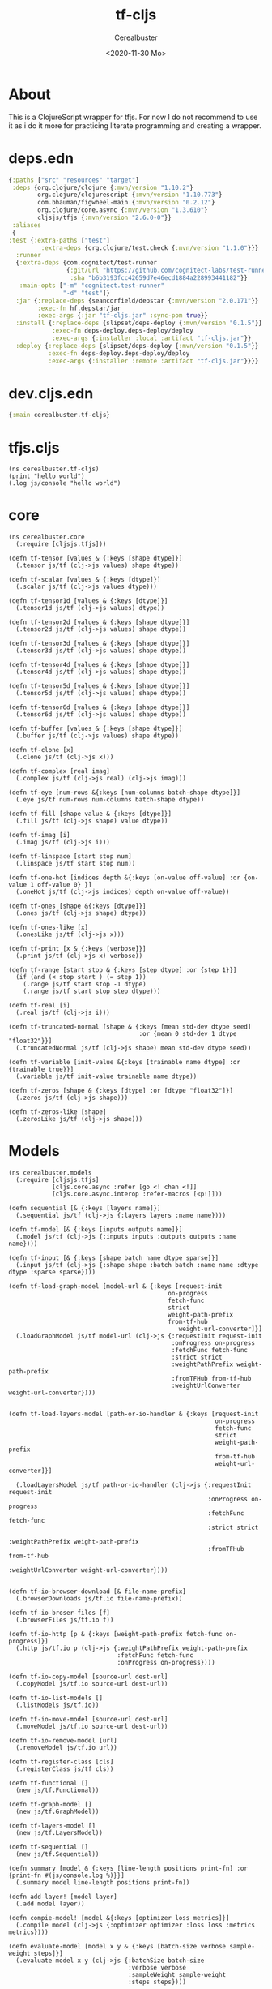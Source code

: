 #+options: ':nil *:t -:t ::t <:t H:3 \n:nil ^:t arch:headline
#+options: author:t broken-links:nil c:nil creator:nil
#+options: d:(not "LOGBOOK") date:t e:t email:nil f:t inline:t num:t
#+options: p:nil pri:nil prop:nil stat:t tags:t tasks:t tex:t
#+options: timestamp:t title:t toc:t todo:t |:t
#+title: tf-cljs
#+date: <2020-11-30 Mo>
#+author: Cerealbuster
#+email:
#+language: en
#+select_tags: export
#+exclude_tags: noexport
#+creator: Emacs 27.1 (Org mode 9.4)

* About

This is a ClojureScript wrapper for tfjs.
For now I do not recommend to use it as i do it more for practicing
literate programming and creating a wrapper.


* deps.edn

#+NAME: deps.edn
#+begin_src clojure :results silent :tangle deps.edn
{:paths ["src" "resources" "target"]
 :deps {org.clojure/clojure {:mvn/version "1.10.2"}
        org.clojure/clojurescript {:mvn/version "1.10.773"}
        com.bhauman/figwheel-main {:mvn/version "0.2.12"}
        org.clojure/core.async {:mvn/version "1.3.610"}
        cljsjs/tfjs {:mvn/version "2.6.0-0"}}
 :aliases
 {
:test {:extra-paths ["test"]
         :extra-deps {org.clojure/test.check {:mvn/version "1.1.0"}}}
  :runner
  {:extra-deps {com.cognitect/test-runner
                {:git/url "https://github.com/cognitect-labs/test-runner"
                 :sha "b6b3193fcc42659d7e46ecd1884a228993441182"}}
   :main-opts ["-m" "cognitect.test-runner"
               "-d" "test"]}
  :jar {:replace-deps {seancorfield/depstar {:mvn/version "2.0.171"}}
        :exec-fn hf.depstar/jar
        :exec-args {:jar "tf-cljs.jar" :sync-pom true}}
  :install {:replace-deps {slipset/deps-deploy {:mvn/version "0.1.5"}}
            :exec-fn deps-deploy.deps-deploy/deploy
            :exec-args {:installer :local :artifact "tf-cljs.jar"}}
  :deploy {:replace-deps {slipset/deps-deploy {:mvn/version "0.1.5"}}
           :exec-fn deps-deploy.deps-deploy/deploy
           :exec-args {:installer :remote :artifact "tf-cljs.jar"}}}}
#+end_src



* dev.cljs.edn

#+Name: deps.cljs.edn
#+begin_src clojure :results silent :tangle dev.cljs.edn
{:main cerealbuster.tf-cljs}
#+end_src


* tfjs.cljs

  #+Name: tfcljs.cljs
  #+begin_src clojurescript :mkdirp yes :tangle ./src/cerealbuster/tf_cljs.cljs
(ns cerealbuster.tf-cljs)
(print "hello world")
(.log js/console "hello world")
  #+end_src

* core

  #+Name core.cljs
  #+begin_src clojurescript mkdirp yes :tangle ./src/cerealbuster/core.cljs
(ns cerealbuster.core
  (:require [cljsjs.tfjs]))

(defn tf-tensor [values & {:keys [shape dtype]}]
  (.tensor js/tf (clj->js values) shape dtype))

(defn tf-scalar [values & {:keys [dtype]}]
  (.scalar js/tf (clj->js values dtype)))

(defn tf-tensor1d [values & {:keys [dtype]}]
  (.tensor1d js/tf (clj->js values) dtype))

(defn tf-tensor2d [values & {:keys [shape dtype]}]
  (.tensor2d js/tf (clj->js values) shape dtype))

(defn tf-tensor3d [values & {:keys [shape dtype]}]
  (.tensor3d js/tf (clj->js values) shape dtype))

(defn tf-tensor4d [values & {:keys [shape dtype]}]
  (.tensor4d js/tf (clj->js values) shape dtype))

(defn tf-tensor5d [values & {:keys [shape dtype]}]
  (.tensor5d js/tf (clj->js values) shape dtype))

(defn tf-tensor6d [values & {:keys [shape dtype]}]
  (.tensor6d js/tf (clj->js values) shape dtype))

(defn tf-buffer [values & {:keys [shape dtype]}]
  (.buffer js/tf (clj->js values) shape dtype))

(defn tf-clone [x]
  (.clone js/tf (clj->js x)))

(defn tf-complex [real imag]
  (.complex js/tf (clj->js real) (clj->js imag)))

(defn tf-eye [num-rows &{:keys [num-columns batch-shape dtype]}]
  (.eye js/tf num-rows num-columns batch-shape dtype))

(defn tf-fill [shape value & {:keys [dtype]}]
  (.fill js/tf (clj->js shape) value dtype))

(defn tf-imag [i]
  (.imag js/tf (clj->js i)))

(defn tf-linspace [start stop num]
  (.linspace js/tf start stop num))

(defn tf-one-hot [indices depth &{:keys [on-value off-value] :or {on-value 1 off-value 0} }]
  (.oneHot js/tf (clj->js indices) depth on-value off-value))

(defn tf-ones [shape &{:keys [dtype]}]
  (.ones js/tf (clj->js shape) dtype))

(defn tf-ones-like [x]
  (.onesLike js/tf (clj->js x)))

(defn tf-print [x & {:keys [verbose]}]
  (.print js/tf (clj->js x) verbose))

(defn tf-range [start stop & {:keys [step dtype] :or {step 1}}]
  (if (and (< stop start ) (= step 1))
    (.range js/tf start stop -1 dtype)
    (.range js/tf start stop step dtype)))

(defn tf-real [i]
  (.real js/tf (clj->js i)))

(defn tf-truncated-normal [shape & {:keys [mean std-dev dtype seed]
                                    :or {mean 0 std-dev 1 dtype "float32"}}]
  (.truncatedNormal js/tf (clj->js shape) mean std-dev dtype seed))

(defn tf-variable [init-value &{:keys [trainable name dtype] :or {trainable true}}]
  (.variable js/tf init-value trainable name dtype))

(defn tf-zeros [shape & {:keys [dtype] :or [dtype "float32"]}]
  (.zeros js/tf (clj->js shape)))

(defn tf-zeros-like [shape]
  (.zerosLike js/tf (clj->js shape)))
  #+end_src


* Models

#+Name: models.cljs
#+begin_src clojurescript :mkdirp yes :tangle ./src/cerealbuster/models.cljs
(ns cerealbuster.models
  (:require [cljsjs.tfjs]
            [cljs.core.async :refer [go <! chan <!]]
            [cljs.core.async.interop :refer-macros [<p!]]))

(defn sequential [& {:keys [layers name]}]
  (.sequential js/tf (clj->js {:layers layers :name name})))

(defn tf-model [& {:keys [inputs outputs name]}]
  (.model js/tf (clj->js {:inputs inputs :outputs outputs :name name})))

(defn tf-input [& {:keys [shape batch name dtype sparse]}]
  (.input js/tf (clj->js {:shape shape :batch batch :name name :dtype dtype :sparse sparse})))

(defn tf-load-graph-model [model-url & {:keys [request-init
                                            on-progress
                                            fetch-func
                                            strict
                                            weight-path-prefix
                                            from-tf-hub
                                               weight-url-converter]}]
  (.loadGraphModel js/tf model-url (clj->js {:requestInit request-init
                                             :onProgress on-progress
                                             :fetchFunc fetch-func
                                             :strict strict
                                             :weightPathPrefix weight-path-prefix
                                             :fromTFHub from-tf-hub
                                             :weightUrlConverter weight-url-converter})))


(defn tf-load-layers-model [path-or-io-handler & {:keys [request-init
                                                         on-progress
                                                         fetch-func
                                                         strict
                                                         weight-path-prefix
                                                         from-tf-hub
                                                         weight-url-converter]}]

  (.loadLayersModel js/tf path-or-io-handler (clj->js {:requestInit request-init
                                                       :onProgress on-progress
                                                       :fetchFunc fetch-func
                                                       :strict strict
                                                       :weightPathPrefix weight-path-prefix
                                                       :fromTFHub from-tf-hub
                                                       :weightUrlConverter weight-url-converter})))


(defn tf-io-browser-download [& file-name-prefix]
  (.browserDownloads js/tf.io file-name-prefix))

(defn tf-io-broser-files [f]
  (.browserFiles js/tf.io f))

(defn tf-io-http [p & {:keys [weight-path-prefix fetch-func on-progress]}]
  (.http js/tf.io p (clj->js {:weightPathPrefix weight-path-prefix
                              :fetchFunc fetch-func
                              :onProgress on-progress})))

(defn tf-io-copy-model [source-url dest-url]
  (.copyModel js/tf.io source-url dest-url))

(defn tf-io-list-models []
  (.listModels js/tf.io))

(defn tf-io-move-model [source-url dest-url]
  (.moveModel js/tf.io source-url dest-url))

(defn tf-io-remove-model [url]
  (.removeModel js/tf.io url))

(defn tf-register-class [cls]
  (.registerClass js/tf cls))

(defn tf-functional []
  (new js/tf.Functional))

(defn tf-graph-model []
  (new js/tf.GraphModel))

(defn tf-layers-model []
  (new js/tf.LayersModel))

(defn tf-sequential []
  (new js/tf.Sequential))

(defn summary [model & {:keys [line-length positions print-fn] :or {print-fn #(js/console.log %)}}]
  (.summary model line-length positions print-fn))

(defn add-layer! [model layer]
  (.add model layer))

(defn compie-model! [model &{:keys [optimizer loss metrics]}]
  (.compile model (clj->js {:optimizer optimizer :loss loss :metrics metrics})))

(defn evaluate-model [model x y & {:keys [batch-size verbose sample-weight steps]}]
  (.evaluate model x y (clj->js {:batchSize batch-size
                                 :verbose verbose
                                 :sampleWeight sample-weight
                                 :steps steps})))

(defn evaluate-dataset [model dataset & {:keys [batches verbose]}]
  (.evaluateDataset model (clj->js {:batches batches :verbose verbose})))

(defn predict [model x & {:keys [batch-size verbose]}]
  (.predict model x (clj->js {:batchSize batch-size :verbose verbose})))

(defn predict-on-batch [model x]
  (.predictOnBatch model x))

(defn fit [model x y & {:keys [batch-size
                                     epochs
                                     verbose
                                     callbacks
                                     validation-split
                                     validation-data
                                     shuffle
                                     class-weight
                                     sample-weight
                                     initial-epoch
                                     steps-per-epoch
                                     validation-steps
                                     yield-every]}]

  (.fit model x y (clj->js {:batchSize batch-size
                            :epochs epochs
                            :verbose verbose
                            :callbacks callbacks
                            :validationSplit validation-split
                            :shuffle shuffle
                            :classWeight class-weight
                            :sampleWeight sample-weight
                            :initialEpoch initial-epoch
                            :stepsPerEpoch steps-per-epoch
                            :validtionSteps validation-steps
                            :yeldEvery yield-every})))

(defn fit-dataset [model x y & {:keys [batch-size
                                     epochs
                                     verbose
                                     callbacks
                                     validation-split
                                     validation-data
                                     shuffle
                                     class-weight
                                     sample-weight
                                     initial-epoch
                                     steps-per-epoch
                                     validation-steps
                                     yield-every]}]

  (.fitDataset model x y (clj->js {:batchSize batch-size
                            :epochs epochs
                            :verbose verbose
                            :callbacks callbacks
                            :validationSplit validation-split
                            :shuffle shuffle
                            :classWeight class-weight
                            :sampleWeight sample-weight
                            :initialEpoch initial-epoch
                            :stepsPerEpoch steps-per-epoch
                            :validtionSteps validation-steps
                            :yeldEvery yield-every})))

(defn train-on-batch [model x y]
  (.trainOnBatch x y))

(defn save [model handler-or-url & {:keys [trainable-only include-optimizer]
                                    :or {include-optimzer false}}]
  (.save model handler-or-url (clj->js {:trainableOnly trainable-only
                                        :includeOptimizer include-optimizer})))


(defn get-layer [model & name index]
  (.getLayer model))


(defn tf-symbolic-tensor []
  js/tf.SymbolicTensor)


(defn tf-deregister-op [name]
  (.deregisterOp js/tf name))

(defn tf-get-registered-op [name]
  (.getRegisteredOp js/tf name))

(defn tf-register-op [name op-fn]
  (.registerOp js/tf name op-fn))



(comment
  (def mobilenet (atom nil))

  (go
    (let [model (<p! (tf-load-graph-model "https://storage.googleapis.com/tfjs-models/savedmodel/mobilenet_v2_1.0_224/model.json"))]

      (reset! mobilenet model)))

  (def zeros (cerealbuster.core/tf-zeros [1 224 224 3]))
  (.predict @mobilenet zeros))

(def grm (tf-graph-model))
(def model (tf-sequential))

(.add model (js/tf.layers.dense (clj->js {:units 1 :inputShape [1]})))
  #+end_src


* layers

#+Name:layers.cljs
#+begin_src clojurescript :mkdirp yes :tangle ./src/cerealbuster/layers.cljs
(ns cerealbuster.layers
  (:require [cljsjs.tfjs]
            [cljs.core.async :refer [go chan <! >!]]
            [cljs.core.async.interop :refer-macros [<p!]]
            ))


(defn elu [& {:keys [alpha
                     input-shape
                     batch-input-shape
                     batch-size
                     dtype
                     name
                     trainable
                     weights
                     input-dtype]}]

  (.elu js/tf.layers (clj->js {:alpha alpha
                               :inputShape input-shape
                               :batchInputShape batch-input-shape
                               :batchSize batch-size
                               :dtype dtype
                               :name name
                               :trainable trainable
                               :weights weights
                               :inputDType input-dtype})))


(defn leaky-relu [& {:keys [alpha
                            input-shape
                            batch-input-shape
                            batch-size
                            dtype
                            name
                            trainable
                            weights
                            input-dtype]}]
  (.leakyReLU js/tf.layers (clj->js {:alpha alpha
                                     :inputShape input-shape
                                     :batchInputShape batch-input-shape
                                     :batchSize batch-size
                                     :dtype dtype
                                     :name name
                                     :trainable trainable
                                     :weights weights
                                     :inputDType input-dtype})))


(defn prelu [& {:keys [alpha-initializer
                       alpha-regularizer
                       alpha-constraint
                       shared-axes
                       input-shape
                       batch-input-shape
                       batch-size
                       dtype
                       name
                       trainable
                       weights
                       input-dtype]}]
  (.prelu js/tf.layers (clj->js {:alphaInitialier alpha-initializer
                                 :alphaRegularizer alpha-regularizer
                                 :alpha-constraint alpha-constraint
                                 :inputShape input-shape
                                 :batchInputShape batch-input-shape
                                 :batchSize batch-size
                                 :dtype dtype
                                 :name name
                                 :trainable trainable
                                 :weights weights
                                 :inputDType input-dtype})))


(defn relu [& {:keys [max-value
                     input-shape
                     batch-input-shape
                     batch-size
                     dtype
                     name
                     trainable
                     weights
                     input-dtype]}]

  (.reLU js/tf.layers (clj->js {:maxValue max-value
                               :inputShape input-shape
                               :batchInputShape batch-input-shape
                               :batchSize batch-size
                               :dtype dtype
                               :name name
                               :trainable trainable
                               :weights weights
                               :inputDType input-dtype})))


(defn softmax [& {:keys [axis
                         input-shape
                         batch-input-shape
                         batch-size
                         dtype
                         name
                         trainable
                         weights
                         input-dtype]}]

  (.softmax js/tf.layers (clj->js {:axis axis
                                   :inputShape input-shape
                                   :batchInputShape batch-input-shape
                                   :batchSize batch-size
                                   :dtype dtype
                                   :name name
                                   :trainable trainable
                                   :weights weights
                                   :inputDType input-dtype})))

(defn thresholded-relu [& {:keys [theta
                                  input-shape
                                  batch-input-shape
                                  batch-size
                                  dtype
                                  name
                                  trainable
                                  weights
                                  input-dtype]}]

  (.thresholdedReLU js/tf.layers (clj->js {:theta theta
                                           :inputShape input-shape
                                           :batchInputShape batch-input-shape
                                           :batchSize batch-size
                                           :dtype dtype
                                           :name name
                                           :trainable trainable
                                           :weights weights
                                           :inputDType input-dtype})))

(defn activation [& {:keys [activation
                            input-shape
                            batch-input-shape
                            batch-size
                            dtype
                            name
                            trainable
                            weights
                            input-dtype]}]

  (.activation js/tf.layers (clj->js {:activation activation
                                      :inputShape input-shape
                                      :batchInputShape batch-input-shape
                                      :batchSize batch-size
                                      :dtype dtype
                                      :name name
                                      :trainable trainable
                                      :weights weights
                                      :inputDType input-dtype})))

(defn dense [& {:keys [units
                       activation
                       use-bias
                       kernel-initializer
                       bias-initializer
                       input-dim
                       kernel-constraint
                       bias-constraint
                       kernel-reqularizer
                       bias-reqularizer
                       activity-regularizer
                       input-shape
                       batch-input-shape
                       batch-size
                       dtype
                       name
                       trainable
                       weights
                       input-dtype]}]

  (.dense js/tf.layers (clj->js {:units units
                                 :activation activation
                                 :useBias use-bias
                                 :kernelInitializer kernel-initializer
                                 :biasInitializer bias-initializer
                                 :inputDim input-dim
                                 :kernelConstraint kernel-constraint
                                 :biasConstraint bias-constraint
                                 :kernelRegularizer kernel-reqularizer
                                 :biasRegularizer bias-reqularizer
                                 :activityRegularizer activity-regularizer
                                 :inputShape input-shape
                                 :batchInputShape batch-input-shape
                                 :batchSize batch-size
                                 :dtype dtype
                                 :name name
                                 :trainable trainable
                                 :weights weights
                                 :inputDType input-dtype})))



(defn dropout [& {:keys [rate
                         noise-shape
                         seed
                         input-shape
                         batch-input-shape
                         batch-size
                         dtype
                         name
                         trainable
                         weights
                         input-dtype]}]

  (.dropout js/tf.layers (clj->js {:rate rate
                                   :noiseShape noise-shape
                                   :seed seed
                                   :inputShape input-shape
                                   :batchInputShape batch-input-shape
                                   :batchSize batch-size
                                   :dtype dtype
                                   :name name
                                   :trainable trainable
                                   :weights weights
                                   :inputDType input-dtype})))


(defn embedding [& {:keys [input-dim
                           output-dim
                           embeddings-initializer
                           embeddings-regularizer
                           activity-regularizer
                           embedding-constraint
                           mask-zero
                           input-shape
                           batch-input-shape
                           batch-size
                           dtype
                           name
                           trainable
                           weights
                           input-dtype]}]

  (.embedding js/tf.layers (clj->js {:inptuDim input-dim
                                     :outputDim output-dim
                                     :embeddingsInitializer embeddings-initializer
                                     :embeddingsRegularizer embeddings-regularizer
                                     :activityRegularizer activity-regularizer
                                     :embeddingConstraint embedding-constraint
                                     :maksZero mask-zero
                                     :inputShape input-shape
                                     :batchInputShape batch-input-shape
                                     :batchSize batch-size
                                     :dtype dtype
                                     :name name
                                     :trainable trainable
                                     :weights weights
                                     :inputDType input-dtype})))

(defn flatten [& {:keys [data-format
                         input-shape
                         batch-input-shape
                         batch-size
                         dtype
                         name
                         trainable
                         weights
                         input-dtype]}]

  (.flatten  js/tf.layers (clj->js { :dataFormat data-format
                                    :inputShape input-shape
                                    :batchInputShape batch-input-shape
                                    :batchSize batch-size
                                    :dtype dtype
                                    :name name
                                    :trainable trainable
                                    :weights weights
                                    :inputDType input-dtype})))


(defn permute [& {:keys [dims
                         input-shape
                         batch-input-shape
                         batch-size
                         dtype
                         name
                         trainable
                         weights
                         input-dtype]}]

  (.permute  js/tf.layers (clj->js { :dims dims
                                    :inputShape input-shape
                                    :batchInputShape batch-input-shape
                                    :batchSize batch-size
                                    :dtype dtype
                                    :name name
                                    :trainable trainable
                                    :weights weights
                                    :inputDType input-dtype})))

(defn reshape [& {:keys [target-shape
                         input-shape
                         batch-input-shape
                         batch-size
                         dtype
                         name
                         trainable
                         weights
                         input-dtype]}]

  (.reshape  js/tf.layers (clj->js { :targetShape target-shape
                                    :inputShape input-shape
                                    :batchInputShape batch-input-shape
                                    :batchSize batch-size
                                    :dtype dtype
                                    :name name
                                    :trainable trainable
                                    :weights weights
                                    :inputDType input-dtype})))


(defn spatial-dropout-1d [& {:keys [rate
                                    seed
                                    input-shape
                                    batch-input-shape
                                    batch-size
                                    dtype
                                    name
                                    trainable
                                    weights
                                    input-dtype]}]

  (.spatialDroput1d  js/tf.layers (clj->js {:rate rate
                                            :seed seed
                                            :inputShape input-shape
                                            :batchInputShape batch-input-shape
                                            :batchSize batch-size
                                            :dtype dtype
                                            :name name
                                            :trainable trainable
                                            :weights weights
                                            :inputDType input-dtype})))
(coment
 (def model (cerealbuster.models/tf-sequential))

 (cerealbuster.models/add-layer! model (dense :units 10 :input-shape [20] :activation "relu"))
 (cerealbuster.models/add-layer! model (dense :units 20 :activation "relu"))
 (cerealbuster.models/add-layer! model (dense :units 2 :activation "softmax"))

 (cerealbuster.models/summary model)

 (cerealbuster.models/compie-model! model :optimizer "adam" :metrics ["acc"] :loss "categoricalCrossentropy")

 (def x (cerealbuster.core/tf-ones [8 20]))
 (def y (cerealbuster.core/tf-ones [8 2]))

 (go (let [history (<p! (cerealbuster.models/fit model x y :batch-size 4 :epochs 3))]
       (print (js->clj (.-history history))))))
#+end_src

* data

  This implements the data api of tfjs.

  #+NAME data.cljs
  #+begin_src clojurescript :mkdirp yes :tangle ./src/cerealbuster/data.cljs
(ns cerealbuster.data
  (:require [cljsjs.tfjs]
            [cljs.core.async :refer [go <!]]
            [cljs.core.async.interop :refer-macros [<p!]]))

(defn tf-data-array [items]
  (js/tf.data.array (clj->js items)))

(defn tf-data-csv [src & csv-config]
  (js/tf.data.csv src (clj->js csv-config)))

(defn tf-data-generator [generator]
  (js/tf.data.generator generator))

(defn tf-data-microphone [&{:keys [fftSize
                                   columnTruncateLength
                                   numFramesPerSpectogram
                                   sampleRateHz
                                   includeWaveform]}]
  (let [config {:fftSize fftSize
                :columnTruncateLength columnTruncateLength
                :numFramesPerSpectogram numFramesPerSpectogram
                :sampleRateHz sampleRateHz
                :includeWaveform includeWaveform}]

    (.microphone js/tf.data (clj->js config))))


(defn tf-data-webcam [webcamVideoElement &{:keys [facingMode
                                                  deviceId
                                                  resizeWidth
                                                  resizeHeight
                                                  centerCrop]}]
  (let [config {:facingMode facingMode
                :deviceId deviceId
                :resizeWidth resizeWidth
                :resizeHeight resizeHeight
                :centerCrop centerCrop}]

    (.webcam js/tf.data webcamVideoElement (clj->js config))))



(defn tf-data-zip [dataset]
  (.zip js/tf.data (clj->js dataset)))

(defn tf-data-csv-dataset []
  (js/tf.data.CSVDataset))


(defn tf-data-dataset []
  (js/tf.data.Dataset))


(comment
  (def ds1 (tf-data-array [{:a 1} {:a 2} {:a 3}]))
  (def ds2 (tf-data-array [{:b 4} {:b 5} {:b 6}]))
  (def ds3 (tf-data-zip [ds1 ds2]))
  (js/console.log ds1)

  (go  (print (js->clj (<p! (.toArray ds3))))))

(comment
  (go (let [mic (<p! (tf-data-microphone {:fftSize 1024
                                          :columnTruncateLength 232
                                          :numFramesPerSpectogram 43
                                          :sampleRateHz 44100
                                          :includeSpectogram true
                                          :includeWaveform true}))
            audiodata (<p! (.capture mic))
            spectrogram (.-spectrogram audiodata)
            ]
        (print spectrogram)
        (.stop mic))))

(comment
  (go (let [videoEl (js/document.createElement "video")
            cam (<p! (tf-data-webcam videoEl))
            img (<p! (.capture cam))]
        (print img)
        (.stop cam))))
  #+end_src
